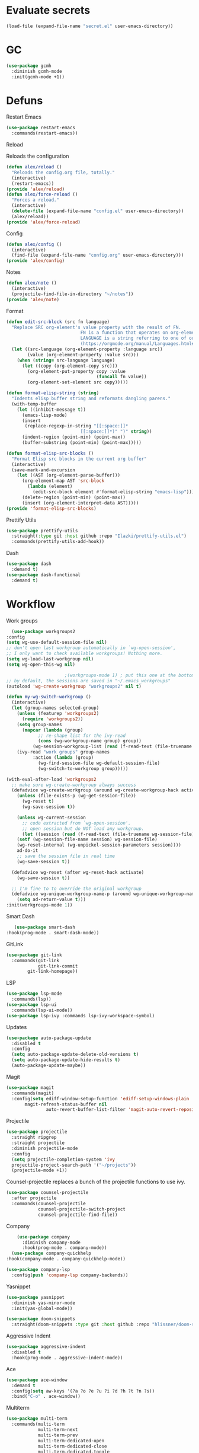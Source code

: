 #+startup: overview
* Evaluate secrets
#+begin_src emacs-lisp
(load-file (expand-file-name "secret.el" user-emacs-directory))
#+end_src
* GC
  #+begin_src emacs-lisp
    (use-package gcmh
      :diminish gcmh-mode
      :init(gcmh-mode +1))
  #+end_src
* Defuns
**** Restart Emacs
#+begin_src emacs-lisp
  (use-package restart-emacs
    :commands(restart-emacs))
#+end_src
**** Reload
Reloads the configuration
#+begin_src emacs-lisp
  (defun alex/reload ()
    "Reloads the config.org file, totally."
    (interactive)
    (restart-emacs))
  (provide 'alex/reload)
  (defun alex/force-reload ()
    "Forces a reload."
    (interactive)
    (delete-file (expand-file-name "config.el" user-emacs-directory))
    (alex/reload))
  (provide 'alex/force-reload)
#+end_src
**** Config
#+begin_src emacs-lisp
  (defun alex/config ()
    (interactive)
    (find-file (expand-file-name "config.org" user-emacs-directory)))
  (provide 'alex/config)
#+end_src

**** Notes
#+begin_src emacs-lisp
  (defun alex/note ()
    (interactive)
    (projectile-find-file-in-directory "~/notes"))
  (provide 'alex/note)
#+end_src
**** Format
#+begin_src emacs-lisp
  (defun edit-src-block (src fn language)
    "Replace SRC org-element's value property with the result of FN.
                              FN is a function that operates on org-element's value and returns a string.
                              LANGUAGE is a string referring to one of orb-babel's supported languages.
                              (https://orgmode.org/manual/Languages.html#Languages)"
    (let ((src-language (org-element-property :language src))
          (value (org-element-property :value src)))
      (when (string= src-language language)
        (let ((copy (org-element-copy src)))
          (org-element-put-property copy :value
                                    (funcall fn value))
          (org-element-set-element src copy)))))

  (defun format-elisp-string (string)
    "Indents elisp buffer string and reformats dangling parens."
    (with-temp-buffer
      (let ((inhibit-message t))
        (emacs-lisp-mode)
        (insert 
         (replace-regexp-in-string "[[:space:]]*
                              [[:space:]]*)" ")" string))
        (indent-region (point-min) (point-max))
        (buffer-substring (point-min) (point-max)))))

  (defun format-elisp-src-blocks ()
    "Format Elisp src blocks in the current org buffer"
    (interactive)
    (save-mark-and-excursion
      (let ((AST (org-element-parse-buffer)))
        (org-element-map AST 'src-block
          (lambda (element) 
            (edit-src-block element #'format-elisp-string "emacs-lisp")))
        (delete-region (point-min) (point-max))
        (insert (org-element-interpret-data AST)))))
  (provide 'format-elisp-src-blocks)
#+end_src
**** Prettify Utils
#+begin_src emacs-lisp
  (use-package prettify-utils
    :straight(:type git :host github :repo "Ilazki/prettify-utils.el")
    :commands(prettify-utils-add-hook))
#+end_src
**** Dash
#+begin_src emacs-lisp
  (use-package dash
    :demand t)
  (use-package dash-functional
    :demand t)
#+end_src
* Workflow
**** Work groups
     #+begin_src emacs-lisp
       (use-package workgroups2
	 :config
	 (setq wg-use-default-session-file nil)
	 ;; don't open last workgroup automatically in `wg-open-session',
	 ;; I only want to check available workgroups! Nothing more.
	 (setq wg-load-last-workgroup nil)
	 (setq wg-open-this-wg nil)

					       ;(workgroups-mode 1) ; put this one at the bottom of .emacs
	 ;; by default, the sessions are saved in "~/.emacs_workgroups"
	 (autoload 'wg-create-workgroup "workgroups2" nil t)

	 (defun my-wg-switch-workgroup ()
	   (interactive)
	   (let (group-names selected-group)
	     (unless (featurep 'workgroups2)
	       (require 'workgroups2))
	     (setq group-names
		   (mapcar (lambda (group)
			     ;; re-shape list for the ivy-read
			     (cons (wg-workgroup-name group) group))
			   (wg-session-workgroup-list (read (f-read-text (file-truename wg-session-file))))))
	     (ivy-read "work groups" group-names
		       :action (lambda (group)
				 (wg-find-session-file wg-default-session-file)
				 (wg-switch-to-workgroup group)))))

	 (with-eval-after-load 'workgroups2
	   ;; make sure wg-create-workgroup always success
	   (defadvice wg-create-workgroup (around wg-create-workgroup-hack activate)
	     (unless (file-exists-p (wg-get-session-file))
	       (wg-reset t)
	       (wg-save-session t))

	     (unless wg-current-session
	       ;; code extracted from `wg-open-session'.
	       ;; open session but do NOT load any workgroup.
	       (let ((session (read (f-read-text (file-truename wg-session-file)))))
		 (setf (wg-session-file-name session) wg-session-file)
		 (wg-reset-internal (wg-unpickel-session-parameters session))))
	     ad-do-it
	     ;; save the session file in real time
	     (wg-save-session t))

	   (defadvice wg-reset (after wg-reset-hack activate)
	     (wg-save-session t))

	   ;; I'm fine to to override the original workgroup
	   (defadvice wg-unique-workgroup-name-p (around wg-unique-workgroup-name-p-hack activate)
	     (setq ad-return-value t)))
	 :init(workgroups-mode 1))

     #+end_src
**** Smart Dash
     #+begin_src emacs-lisp
	      (use-package smart-dash
       :hook(prog-mode . smart-dash-mode))
     #+end_src
**** GitLink
     #+begin_src emacs-lisp
(use-package git-link
  :commands(git-link
            git-link-commit
	    git-link-homepage))
     #+end_src
**** LSP
#+begin_src emacs-lisp
  (use-package lsp-mode
    :commands(lsp))
  (use-package lsp-ui
    :commands(lsp-ui-mode))
  (use-package lsp-ivy :commands lsp-ivy-workspace-symbol)
#+end_src
**** Updates
#+begin_src emacs-lisp
  (use-package auto-package-update
    :disabled t
    :config
    (setq auto-package-update-delete-old-versions t)
    (setq auto-package-update-hide-results t)
    (auto-package-update-maybe))
#+end_src
**** Magit
#+begin_src emacs-lisp
  (use-package magit
    :commands(magit)
    :config(setq ediff-window-setup-function 'ediff-setup-windows-plain
		 magit-refresh-status-buffer nil
                 auto-revert-buffer-list-filter 'magit-auto-revert-repository-buffer-p))
#+end_src
**** Projectile
#+begin_src emacs-lisp
  (use-package projectile
    :straight ripgrep
    :straight projectile
    :diminish projectile-mode
    :config
    (setq projectile-completion-system 'ivy
  	projectile-project-search-path '("~/projects"))
    (projectile-mode +1))
#+end_src
Counsel-projectile replaces a bunch of the projectile functions to use ivy.
#+begin_src emacs-lisp
  (use-package counsel-projectile
    :after projectile
    :commands(counsel-projectile
              counsel-projectile-switch-project
              counsel-projectile-find-file))
#+end_src
**** Company
#+begin_src emacs-lisp
    (use-package company
      :diminish company-mode
      :hook(prog-mode . company-mode))
  (use-package company-quickhelp
:hook(company-mode . company-quickhelp-mode))
#+end_src
#+begin_src emacs-lisp
  (use-package company-lsp
    :config(push 'company-lsp company-backends))
#+end_src

**** Yasnippet
#+begin_src emacs-lisp
  (use-package yasnippet
    :diminish yas-minor-mode
    :init(yas-global-mode))
#+end_src
#+begin_src emacs-lisp
  (use-package doom-snippets
    :straight(doom-snippets :type git :host github :repo "hlissner/doom-snippets"))
#+end_src
**** Aggressive Indent
#+begin_src emacs-lisp
  (use-package aggressive-indent
    :disabled t
    :hook(prog-mode . aggressive-indent-mode))
#+end_src

**** Ace
#+begin_src emacs-lisp
  (use-package ace-window
    :demand t
    :config(setq aw-keys '(?a ?o ?e ?u ?i ?d ?h ?t ?n ?s))
    :bind("C-o" . ace-window))
#+end_src
**** Multiterm
#+begin_src emacs-lisp
  (use-package multi-term
    :commands(multi-term
              multi-term-next
              multi-term-prev
              multi-term-dedicated-open
              multi-term-dedicated-close
              multi-term-dedicated-toggle
              multi-term-dedicated-select)
    :config(setq multi-term-program "/run/current-system/sw/bin/bash"))
#+end_src

**** Flycheck
#+begin_src emacs-lisp
  (use-package flycheck
    :hook(prog-mode . flycheck-mode))
#+end_src

**** iPython
#+begin_src emacs-lisp
  (use-package ein)
#+end_src
**** Apheleia
#+begin_src emacs-lisp
  (use-package apheleia
    :diminish apheleia-mode
    :straight(:type git :host github :repo "raxod502/apheleia")
    :init(apheleia-global-mode +1))
#+end_src

* Keyboard
**** Evil
I don't like RSI, so I use evil. Don't @ me.
#+begin_src emacs-lisp
  (setq evil-want-keybinding nil)
  (use-package evil
    :init(evil-mode 1))
#+end_src
Evil works better if you force modes to cooperate.
#+begin_src emacs-lisp
  (use-package evil-collection
    :config(setq evil-collection-setup-minibuffer t)
    :init(evil-collection-init))
#+end_src
#+begin_src emacs-lisp
  (use-package evil-org
    :diminish evil-org-mode
    :after org
    :config
    (add-hook 'org-mode-hook 'evil-org-mode)
    (add-hook 'evil-org-mode-hook
	      (lambda ()
		(evil-org-set-key-theme)))
    (require 'evil-org-agenda)
    (evil-org-agenda-set-keys))
#+end_src
#+begin_src emacs-lisp
  (use-package evil-magit
    :after evil
    :after magit
    :config(setq evil-magit-state 'normal))
#+end_src
#+begin_src emacs-lisp
  (use-package evil-numbers
    :after evil
    :init
    (define-key evil-normal-state-map (kbd "C-c a") 'evil-numbers/inc-at-pt)
    (define-key evil-normal-state-map (kbd "C-c x") 'evil-numbers/dec-at-pt))
#+end_src

#+begin_src emacs-lisp
  (use-package evil-snipe
    :diminish evil-snipe-mode
    :diminish evil-snipe-override-mode
    :hook(magit-mode . turn-off-evil-snipe-override-mode)
    :init
    (evil-snipe-mode +1)
    (evil-snipe-override-mode +1))
#+end_src
**** Miscellaneous Binds
#+begin_src emacs-lisp
  (global-set-key (kbd "C-x t t") 'multi-term)
  (global-set-key (kbd "S-p") 'counsel-M-x)
#+end_src
* User Interface
**** Glasses
     #+begin_src emacs-lisp
(add-hook 'prog-mode-hook #'glasses-mode)
     #+end_src
**** Stop doing frames on my behalf
#+begin_src emacs-lisp
(setq ediff-window-setup-function 'ediff-setup-windows-plain)
(use-package popwin
  :init(popwin-mode +1))
#+end_src
**** Dired Icons
#+begin_src emacs-lisp
  (use-package all-the-icons-dired
    :hook(dired-mode . all-the-icons-dired-mode))
#+end_src
**** Dialogue Boxes
#+begin_src emacs-lisp
  (setq use-dialog-box nil)
#+end_src
**** Font Size
#+begin_src emacs-lisp
  (set-face-attribute 'default nil :height 110)
#+end_src
**** Font
#+begin_src emacs-lisp
  (set-frame-font "Hack 10" nil t)
#+end_src

**** Font Caches
#+begin_src emacs-lisp
(setq inhibit-compacting-font-caches t)
#+end_src emacs-lisp
** Libraries
**** All The Icons
This is required for pretty icons etc.
#+begin_src emacs-lisp
  (use-package all-the-icons
    :demand t)
#+end_src
** Meta UI
**** Disable Welcome
#+begin_src emacs-lisp
  ;;disable splash screen and startup message
  (setq inhibit-startup-message t) 
  (setq initial-scratch-message nil)
#+end_src
**** Dashboard
#+begin_src emacs-lisp
  (use-package dashboard
    :disabled t
    :config
    (setq dashboard-items '((recents  . 5)
                            (bookmarks . 5)
                            (projects . 5)
                            (agenda . 5)
                            (registers . 5))
          dashboard-startup-banner 3)
    (dashboard-setup-startup-hook))
#+end_src
**** Counsel/Ivy
Better M-x and cool stuff
#+begin_src emacs-lisp
  (use-package ivy
    :diminish ivy-mode
    :config(setq ivy-re-builders-alist '((t . ivy--regex-ignore-order))
		 ivy-height 15)
    :init(ivy-mode +1)
    :bind(("M-x" . counsel-M-x)
	("C-x C-f" . counsel-find-file)
	("M-y"   . counsel-yank-pop)
	("<f1> f" . counsel-describe-function)
	("<f1> v" . counsel-describe-variable)
	("<f1> l" . counsel-find-library)
	("<f2> i" . counsel-info-lookup-symbol)
	("<f2> u" . counsel-unicode-char)
	("<f2> j" . counsel-set-variable)
	("C-x b" . ivy-switch-buffer)
	("C-c v" . ivy-push-view)
	("C-c V" . ivy-pop-view)))
  (use-package counsel
    :diminish counsel-mode
    :bind(("C-c c" . counsel-compile)
	("C-c g" . counsel-git)
	("C-c j" . counsel-git-grep)
	("C-c L" . counsel-git-log)
	("C-c k" . counsel-rg)
	("C-c m" . counsel-linux-app)
	("C-x l" . counsel-locate)
	("C-c J" . counsel-file-jump)
	("C-S-o" . counsel-rhythmbox)
	("C-c w" . counsel-wmctrl)
	("C-c C-r" . ivy-resume)
	("C-c b" . 'counsel-bookmark)
	("C-c d" . 'counsel-descbinds)
	("C-c g" . 'counsel-git)
	("C-c o" . 'counsel-outline)
	("C-c t" . 'counsel-load-theme)
	("C-c F" . 'counsel-org-file))
    :hook(emacs-startup . counsel-mode))
  (use-package swiper
    :after ivy
    :bind("C-s" . swiper-isearch)
    :config
    (setq swiper-action-recenter t)
    (setq swiper-goto-start-of-match t))
#+end_src
#+begin_src emacs-lisp
  (use-package ivy-posframe
    :diminish ivy-posframe-mode
    :config
    (setq ivy-posframe-display-functions-alist '((t . ivy-posframe-display-at-frame-top-center)))
    :init
    (ivy-posframe-mode 1))
#+end_src
#+begin_src emacs-lisp
  (use-package ivy-rich
    :config(setcdr (assq t ivy-format-functions-alist) #'ivy-format-function-line)
    :init(ivy-rich-mode +1))
  (use-package all-the-icons-ivy-rich
    :straight(:type git :host github :repo "seagle0128/all-the-icons-ivy-rich")
    :init(all-the-icons-ivy-rich-mode +1))
#+end_src

**** Modeline
#+begin_src emacs-lisp
  (use-package doom-modeline
    :disabled t
    :hook(after-init . doom-modeline-mode))
#+end_src
#+begin_src emacs-lisp
  (use-package telephone-line
    :config
    (setq telephone-line-lhs
    	'((evil   . (telephone-line-evil-tag-segment))
    	  (accent . (telephone-line-vc-segment
    		     telephone-line-erc-modified-channels-segment
    		     telephone-line-process-segment))
    	  (nil    . (telephone-line-minor-mode-segment
    		     telephone-line-buffer-segment)))
    	telephone-line-rhs
    	'((nil    . (telephone-line-misc-info-segment))
    	  (accent . (telephone-line-major-mode-segment))
    	  (evil   . (telephone-line-airline-position-segment))))
    (telephone-line-mode 1))
#+end_src
**** Dimmer
#+begin_src emacs-lisp
  (use-package dimmer
    :config
    (dimmer-configure-magit)
    (dimmer-configure-org)
    :hook(after-init . dimmer-mode))
#+end_src
**** Modern Fringes
#+begin_src emacs-lisp
  (use-package modern-fringes
    :disabled t
    :straight(modern-fringes :type git :host github :repo "SpecialBomb/emacs-modern-fringes")
    :hook(after-init . modern-fringes-mode))
#+end_src

**** Indent Guide
#+begin_src emacs-lisp
    (use-package highlight-indent-guides
      :disabled t
      :config(setq highlight-indent-guides-method 'character)
      :hook(prog-mode . highlight-indent-guides-mode))
  (use-package leerzeichen
      :hook(prog-mode . leerzeichen-mode))
#+end_src

**** Darkroom
     #+begin_src emacs-lisp
       (use-package darkroom
	 :commands(darkroom-mode))
     #+end_src

**** Line Numbers
#+begin_src emacs-lisp
  (defun display-line-numbers/relative ()
    "Relative"
    (interactive)
    (menu-bar--display-line-numbers-mode-relative))

  (defun display-line-numbers/absolute ()
    "Absolute"
    (interactive)
    (menu-bar--display-line-numbers-mode-absolute))
  (use-package display-line-numbers
    :hook
    (evil-insert-state-exit . (lambda () (display-line-numbers/relative)))
    (evil-insert-state-entry . (lambda () (display-line-numbers/absolute)))
    (prog-mode . display-line-numbers-mode)
    (org-mode . (lambda () (display-line-numbers-mode -1))))
#+end_src
**** Vertical iComplete
#+begin_src emacs-lisp
  (use-package icomplete-vertical
    :disabled t
    :custom
    (completion-styles '(partial-completion substring))
    (completion-category-overrides '((file (styles basic substring))))
    (read-file-name-completion-ignore-case t)
    (read-buffer-completion-ignore-case t)
    (completion-ignore-case t)
    :hook
    (after-init . icomplete-mode)
    (icomplete-mode . icomplete-vertical-mode)
    :bind(:map icomplete-minibuffer-map
      	     ("C-j" . icomplete-backward-completions)
               ("C-k" . icomplete-forward-completions)))
#+end_src
**** Hide Modeline Helper
#+begin_src emacs-lisp
  (use-package hide-mode-line
    :defer
    :hook((completion-list-mode . hide-mode-line-mode)))
#+end_src
** Colours
#+begin_src emacs-lisp
    (use-package doom-themes :demand :defer)
  (use-package moe-theme :demand :defer)
#+end_src
#+begin_src emacs-lisp
  (setq day-theme 'moe-light)
  (setq night-theme 'moe-dark)
    (defun alex/day ()
      "Day mode"
      (interactive)
      (load-theme day-theme t)
      (disable-theme night-theme)
      (doom-themes-org-config))
    (defun alex/night ()
      "Night mode"
      (interactive)
      (load-theme night-theme t)
      (disable-theme day-theme)
      (doom-themes-org-config))
    (provide 'alex/day)
    (provide 'alex/night)
#+end_src


#+begin_src emacs-lisp
  (use-package circadian
    :hook(circadian-after-load-theme . (lambda () (doom-themes-org-config)))
    :config
    (setq calendar-latitude 52.0
          calendar-longitude 0.0
          circadian-themes '((:sunrise . day-theme)
                             (:sunset . night-theme)))
    (circadian-setup))
#+end_src

* Org
  Oh baby, there's some shit here boys.
**** main org config
#+begin_src emacs-lisp
(require 'cl)
(require 'cl-lib)
(setq load-path (remove-if (lambda (x) (string-match-p "org$" x)) load-path))
(setq load-path (remove-if (lambda (x) (string-match-p "org-20" x)) load-path))
  (use-package org
    :straight org-plus-contrib
    :straight org
    :demand t
    :mode("\\.org\\'" . org-mode)
    :commands(counsel-org-capture)
    :bind(("C-c l" . org-store-link)
          ("C-c a" . org-agenda)
          ("C-c c" . counsel-org-capture))
    :config
    (require 'org-tempo)
    (prettify-utils-add-hook org-mode 
                             ("[ ]" "☐")
                             ("[X]" "☑")
                             ("[-]" "❍"))
    (setq org-agenda-block-separator ""
          org-fontify-whole-heading-line t
          org-fontify-done-headline t
          org-fontify-quote-and-verse-blocks t
          fill-column 140
	  org-image-actual-width nil
          org-id-track-globally t
          org-startup-with-inline-images t
          org-format-latex-options (plist-put org-format-latex-options :scale 2.0)
          org-directory "~/notes"
	  org-archive-location "::* Archived Tasks"
          org-default-notes-file "~/notes/20200619184615-index.org"
	  org-agenda-files '("~/notes/20200619184615-index.org")
          org-link-frame-setup '((file . find-file))
          org-link-abbrev-alist '(("Google" . "http://www.google.com/search?q=%s")
                                  ("google" . "http://www.google.com/search?q=%s")
                                  ("DuckDuckGo" . "https://duckduckgo.com/?q=%s")
                                  ("Wikipedia" . "http://en.wikipedia.org/w/index.php?search=%s")
                                  ("Wikia" . "http://www.wikia.com/index.php?search=%s")
                                  ("Quora" . "https://www.quora.com/search?q=%s")
                                  ("Stack Overflow" . "http://stackoverflow.com/search?q=%s")
                                  ("Google Maps" . "http://maps.google.com/maps?q=%s")
                                  ("Emacs Wiki" . "https://duckduckgo.com/?q=%s+site%3Aemacswiki.org")
                                  ("search code" . "http://searchcode.com/?q=%s")
                                  ("GitHub" . "https://github.com/search?q=%s")
                                  ("Bitbucket" . "https://bitbucket.org/repo/all?name=%s")
                                  ("Google Code" . "https://code.google.com/query/q=%s")
                                  ("Launchpad" . "https://launchpad.net/+search?field.text=%s")
                                  ("Code Project" . "http://www.codeproject.com/search.aspx?q=%s")
                                  ("CodePlex" . "https://www.codeplex.com/site/search?query=%s")
                                  ("Gitorious" . "https://gitorious.org/search?q=%s")
                                  ("SourceForge" . "https://sourceforge.net/directory/?q=%s")
                                  ("Freecode" . "http://freecode.com/search?q=%s")
                                  ("Active State" . "http://code.activestate.com/search/q=%s")
                                  ("Ohloh Code" . "http://code.ohloh.net/search?s=%s")
                                  ("Snipplr" . "http://snipplr.com/search.php?q=%s")
                                  ("lispdoc" . "http://lispdoc.com/?q=%s")
                                  ("Ruby-Doc" . "http://ruby-doc.com/search.html?q=%s")
                                  ("Python 3 Documentation" . "http://docs.python.org/3/search.html?q=%s")
                                  ("Perl CPAN" . "http://search.cpan.org/search?mode=all&query=%s")
                                  ("PHP online documentation" . "http://cn2.php.net/results.php?q=%s&p=manual")
                                  ("bug" . "http://bugzilla/show_bug.cgi?id=%s")
                                  ("The Pirate Bay" . "http://thepiratebay.se/search/%s")))
    (remove-hook 'org-cycle-hook
                 #'org-optimize-window-after-visibility-change)
    :hook
    (org-mode . auto-fill-mode)
    :diminish auto-fill-mode)
#+end_src
**** Mixed Pitch Mode
#+begin_src emacs-lisp
  (use-package mixed-pitch
    :disabled t
    :custom-face(variable-pitch ((t (:family "Tinos" :height 160))))
    :hook((org-mode . mixed-pitch-mode)
          (text-mode . mixed-pitch-mode)))
#+end_src
**** Bullets
#+begin_src emacs-lisp
  (use-package org-bullets
    :disabled t
    :after org
    :hook(org-mode . org-bullets-mode)
    :config(setq org-bullets-bullet-list '(" ")))
#+end_src
**** Writeroom
#+begin_src emacs-lisp
  (use-package writeroom-mode
    :commands(writeroom-mode))
#+end_src
**** Spacing
#+begin_src emacs-lisp
  (use-package org-spacer
    :straight (org-spacer :type git :host github :repo "dustinlacewell/org-spacer.el")
    :config(setq org-spacer-element-blanks '((3 headline)
                                  	   (1 paragraph src-block table property-drawer))))
#+end_src
**** Adaptive Wrap
#+begin_src emacs-lisp
  (use-package adaptive-wrap-vp
    :straight(:type git :host github :repo "brentonk/adaptive-wrap-vp")
    :commands(adaptive-wrap-prefix-vp-mode)
    :hook((text-mode . adaptive-wrap-prefix-vp-mode)
          (org-mode . adaptive-wrap-prefix-vp-mode)))
#+end_src

**** Pretty Tables
#+begin_src emacs-lisp
  (use-package org-pretty-table
    :straight(org-pretty-table :type git :host github :repo "Fuco1/org-pretty-table")
    :hook
    (orgtbl-mode . org-pretty-table-mode)
    (org-mode . org-pretty-table-mode))
#+end_src
**** Grip
#+begin_src emacs-lisp
  (use-package grip-mode
    :commands(grip-mode))
#+end_src

**** Sublimity
#+begin_src emacs-lisp
  (use-package sublimity
    :straight(sublimity :type git :host github :repo "zk-phi/sublimity")
    :commands(sublimity-mode)
    :init
    (require 'sublimity-scroll)
    (require 'sublimity-attractive))
  (use-package hide-mode-line
    :hook(sublimity-mode . hide-mode-line-mode))
#+end_src

**** Hunspell
#+begin_src emacs-lisp
  (use-package flyspell
    :if (not (eq system-type 'windows-nt))
    :ensure-system-package(hunspell . hunspell)
    :config
    (setq ispell-program-name "hunspell"
          ispell-hunspell-dict-paths-alist
          '(("en_GB" "C:/Hunspell/en_GB.aff"))
          ispell-local-dictionary "en_GB")
    :hook(org-mode . flyspell-mode))
#+end_src

**** Roam
#+begin_src emacs-lisp
  (use-package org-roam
    :demand t
    :diminish org-roam-mode
    :init(org-roam-mode)
    :custom
    (org-roam-directory "~/notes")
    (org-roam-completion-system 'ivy)
    (org-roam-index-file "./20200619184615-index.org")
    :bind (("C-c n j" . org-roam-jump-to-index)
    	 :map org-roam-mode-map
           (("C-c n l" . org-roam)
            ("C-c n f" . org-roam-find-file)
            ("C-c n g" . org-roam-graph-show))
           :map org-mode-map
           (("C-c n i" . org-roam-insert))
           (("C-c n I" . org-roam-insert-immediate))))
#+end_src
**** Deft
#+begin_src emacs-lisp
  (use-package deft
    :after org
    :bind
    ("C-c n d" . deft)
    :custom
    (deft-recursive t)
    (deft-use-filter-string-for-filename t)
    (deft-default-extension "org")
    (deft-directory "~/notes"))
#+end_src
**** Download
#+begin_src emacs-lisp
  (use-package org-download
    :config
    (setq org-download-method 'directory
          org-download-heading-lvl nil)
    (setq-default org-download-image-dir "~/notes")
    :hook
    (dired-mode . org-download-enable)
    (org-mode . org-download-enable))
#+end_src

**** Org-Jira
#+begin_src emacs-lisp
  (use-package org-jira
    :commands(org-jira-get-issues)
    :config(setq jiralib-url "https://issues.cambridgeconsultants.com"))
#+end_src

**** Olivetti
#+begin_src emacs-lisp
  (use-package olivetti :defer :commands(olivetti-mode))
#+end_src
**** Flowy
#+begin_src emacs-lisp
  (defun alex/flowy-note ()
    "Helper function for pretty quick note-taking"
    (olivetti-mode +1)
    (hide-mode-line-mode +1))
#+end_src
**** Mermaid
#+begin_src emacs-lisp
  (use-package ob-mermaid
  
    :hook(org-babel-after-execute . (lambda () (org-redisplay-inline-images)))
    :config
    (setq ob-mermaid-cli-path (executable-find "mmdc"))
    (add-to-list 'org-babel-load-languages '(mermaid . t)))
#+end_src
**** Async Babel
#+begin_src emacs-lisp
  (use-package ob-async
    :config(setq ob-async-no-async-languages-alist '("ipython")))
#+end_src
* Languages
**** Rust
#+begin_src emacs-lisp
  (use-package rust-mode
    :mode("\\.rs\\'" . rust-mode))
#+end_src
**** Nix
#+begin_src emacs-lisp
  (use-package nix-mode
    :mode("\\.nix\\'" . nix-mode))
#+end_src

**** Python
#+begin_src emacs-lisp
  (use-package python-mode
    :mode("\\.py\\'" . python-mode)
    :hook(python-mode . lsp))
  (use-package lsp-python-ms
    :disabled t
    :demand t
    :hook (python-mode . (lambda ()
			   (require 'lsp-python-ms)
			   (lsp))))  ; or lsp-deferred
#+end_src
**** GLSL
#+begin_src emacs-lisp
  (use-package glsl-mode
    :mode("\\.compute\\'" . glsl-mode))
#+end_src

**** C# mode
#+begin_src emacs-lisp
  (use-package csharp-mode
    :hook(csharp-mode . lsp))
#+end_src
**** GitlabCI
(use-package gitlab-ci-mode
  :mode("\\.gitlab-ci.yml'" . gitlab-ci-mode))
**** YAML
#+BEGIN_SRC emacs-lisp
(use-package yaml-mode
  :mode("\\.ya?ml\\'" . yaml-mode))
#+END_SRC
**** MAtLAb
     #+begin_src emacs-lisp
       (use-package matlab-mode
	 :mode("\\.m\\'" . matlab-mode))
     #+end_src
* Emacs as a Platform
**** YonChan
#+begin_src emacs-lisp
  (use-package q4
    :disabled t
    :straight(q4 :type git :host github :repo "rosbo018/q4")
    :demand t)
#+end_src
**** Gitlab
#+begin_src emacs-lisp
  (use-package gitlab
    :defer 5.0
    :config(setq gitlab-host "https://gitlab.uk.cambridgeconsultants.com"))
#+end_src
**** M4UE
#+begin_src emacs-lisp
  (use-package mu4e-alert
  
    :if (not (eq system-type 'windows-nt))
    :hook(after-init . mu4e-alert-enable-mode-line-display)
    :config(setq mu4e-alert-set-default-style 'libnotify))
#+end_src

#+begin_src emacs-lisp
  (use-package mu4e
    :if (not (eq system-type 'windows-nt))
    :config (setq mu4e-contexts (list
                                 (make-mu4e-context
                                  :name "edinburgh"
                                  :vars '((mu4e-maildir . "~/.local/share/maildir/edinburgh")
                                          (mu4e-sent-folder . "/Sent Items")
                                          (mu4e-drafts-folder . "/Drafts") 
                                          (mu4e-trash-folder . "/Deleted Items")
                                          (mu4e-refile-folder . "/Archive")
                                          (user-mail-address . "A.Eyre@sms.ed.ac.uk")
                                          (smtpmail-local-domain . "ed.ac.uk")
                                          (smtpmail-smtp-user . "s2031787@ed.ac.uk")
                                          (smtpmail-smtp-server . "smtp.office365.com")
                                          (smtpmail-default-smtp-server . "smtp.office365.com")))
                                 (make-mu4e-context
                                  :name "alexeeyre"
                                  :vars '((mu4e-maildir . "~/.local/share/maildir/alexeeyre")
                                          (mu4e-drafts-folder . "/[Gmail]/Drafts")
                                          (mu4e-sent-folder . "/[Gmail]/Sent Mail")
                                          (mu4e-trash-folder . "/[Gmail]/Trash")
                                          (mu4e-sent-messages-behavior . 'delete)
                                          (smtpmail-starttls-credentials . '(("smtp.gmail.com" 587 nil nil)))
                                          (smtpmail-auth-credentials . '(("smtp.gmail.com" 587 "alexeeyre@gmail.com" nil)))
                                          (smtpmail-default-smtp-server . "smtp.gmail.com")
                                          (smtpmail-smtp-server . "smtp.gmail.com")
                                          (smtpmail-smtp-service . 587))))
                  mu4e-get-mail-command "mbsync -aC"
                  mu4e-update-interval 300
                  mu4e-show-images t
                  mu4e-show-addresses t
                  mail-user-agent 'mu4e-user-agent
                  message-send-mail-function 'smtpmail-send-it
                  smtpmail-stream-type 'starttls
                  smtpmail-smtp-service 587
                  mu4e-sent-messages-behavior 'delete
                  mu4e-confirm-quit nil
                  starttls-use-gnutls t
                  mu4e-bookmarks (list (make-mu4e-bookmark
                                        :name "Inbox"
                                        :query "NOT flag:trashed AND maildir:/Inbox"
                                        :key ?u))))
#+end_src
**** VTerm
#+begin_src emacs-lisp
  (use-package vterm
    :bind("C-x t t" . vterm))
#+end_src
**** EXWM
#+begin_src emacs-lisp
(use-package exwm
    :config
    (require 'exwm-config)
    (exwm-config-default))
(use-package desktop-environment
  :init(desktop-environment-mode))
(use-package gpastel
  :init(gpastel-mode +1))
#+end_src
**** EMMS
     #+begin_src emacs-lisp
 (use-package emms
  :demand t
  :config
  (require 'emms-setup)
  (emms-all)
  (emms-default-players)
  (setq emms-source-file-default-directory "~/Music/"
  emms-playlist-buffer-name "*Music*"
  emms-info-asynchronously t))
     #+end_src

